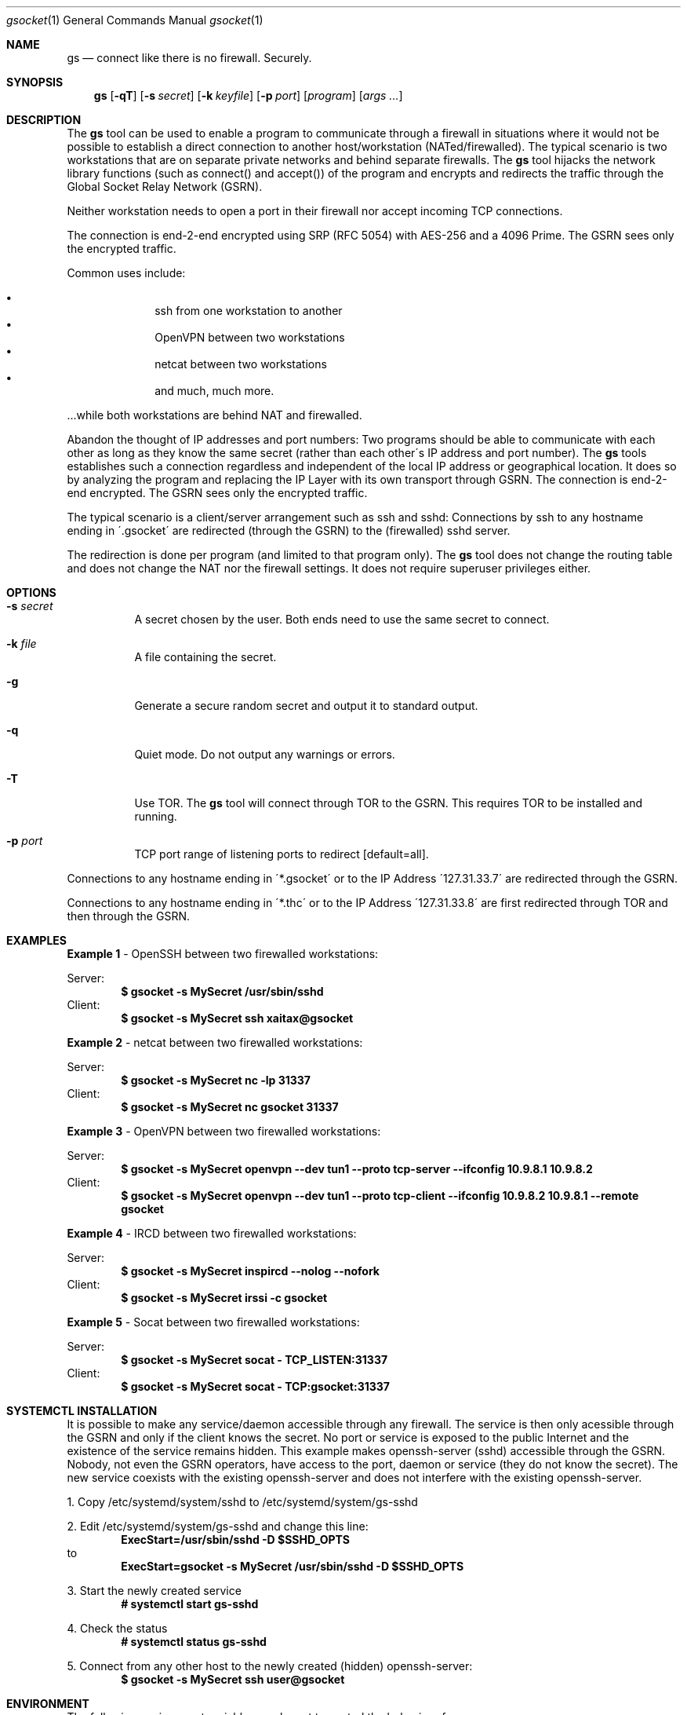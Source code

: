 \# .TH gs-netcat 1 "08 October 2020" "1.0" "gs-netcat man page"
.Dd March 02, 2021
.Dt gsocket 1
.Os
.Sh NAME
.Nm gs
.Nd connect like there is no firewall. Securely.
.Sh SYNOPSIS
.Nm gs
.Op Fl qT
.Op Fl s Ar secret
.Op Fl k Ar keyfile
.Op Fl p Ar port
.Op Ar program
.Op Ar args ...
.Sh DESCRIPTION
The
.Nm
tool can be used to enable a program to communicate through a firewall in situations where it would not be possible to establish a direct connection to another host/workstation (NATed/firewalled). The typical scenario is two workstations that are on separate private networks and behind separate firewalls. The
.Nm
tool hijacks the network library functions (such as connect() and accept()) of the program and encrypts and redirects the traffic through the Global Socket Relay Network (GSRN). 
.Pp
Neither workstation needs to open a port in their firewall nor accept incoming TCP connections.
.Pp
The connection is end-2-end encrypted using SRP (RFC 5054) with AES-256 and a 4096 Prime. The GSRN sees only the encrypted traffic. 
.Pp
Common uses include:
.Pp
.Bl -bullet -offset indent -compact
.It
ssh from one workstation to another
.It
OpenVPN between two workstations
.It
netcat between two workstations
.It
and much, much more.
.El
.Pp
 ...while both workstations are behind NAT and firewalled.
.Pp
Abandon the thought of IP addresses and port numbers: Two programs should be able to communicate with each other as long as they know the same secret (rather than each other\'s IP address and port number). The
.Nm
tools establishes such a connection regardless and independent of the local IP address or geographical location. It does so by analyzing the program and replacing the IP Layer with its own transport through GSRN. The connection is end-2-end encrypted. The GSRN sees only the encrypted traffic.
.Pp
The typical scenario is a client/server arrangement such as ssh and sshd: Connections by ssh to any hostname ending in \'.gsocket\' are redirected (through the GSRN) to the (firewalled) sshd server.  
.Pp
The redirection is done per program (and limited to that program only). The
.Nm
tool does not change the routing table and does not change the NAT nor the firewall settings. It does not require superuser privileges either.
.Pp
.Sh OPTIONS
.Bl -tag -width Ds
.It Fl s Ar secret
A secret chosen by the user. Both ends need to use the same secret to connect.
.It Fl k Ar file
A file containing the secret.
.It Fl g
Generate a secure random secret and output it to standard output.
.It Fl q
Quiet mode. Do not output any warnings or errors.
.It Fl T
Use TOR. The
.Nm
tool will connect through TOR to the GSRN. This requires TOR to be installed and running.
.It Fl p Ar port
TCP port range of listening ports to redirect [default=all].
.El
.Pp
Connections to any hostname ending in \'*.gsocket\' or to the IP Address \'127.31.33.7\' are redirected through the GSRN.
.Pp
Connections to any hostname ending in \'*.thc\' or to the IP Address \'127.31.33.8\' are first redirected through TOR and then through the GSRN.
.Sh EXAMPLES
.Nm Example 1
- OpenSSH between two firewalled workstations:
.Pp
Server:
.Dl $ gsocket -s MySecret /usr/sbin/sshd
Client:
.Dl $ gsocket -s MySecret ssh xaitax@gsocket
.Pp
.Nm Example 2
- netcat between two firewalled workstations:
.Pp
Server:
.Dl $ gsocket -s MySecret nc -lp 31337
Client:
.Dl $ gsocket -s MySecret nc gsocket 31337
.Pp
.Nm Example 3
- OpenVPN between two firewalled workstations:
.Pp
Server:
.Dl $ gsocket -s MySecret openvpn --dev tun1 --proto tcp-server --ifconfig 10.9.8.1 10.9.8.2
Client:
.Dl $ gsocket -s MySecret openvpn --dev tun1 --proto tcp-client --ifconfig 10.9.8.2 10.9.8.1 --remote gsocket
.Pp
.Nm Example 4
- IRCD between two firewalled workstations:
.Pp
Server:
.Dl $ gsocket -s MySecret inspircd --nolog --nofork
Client:
.Dl $ gsocket -s MySecret irssi -c gsocket
.Pp
.Nm Example 5
- Socat between two firewalled workstations:
.Pp
Server:
.Dl $ gsocket -s MySecret socat - TCP_LISTEN:31337
Client:
.Dl $ gsocket -s MySecret socat - TCP:gsocket:31337
.Pp
.Sh SYSTEMCTL INSTALLATION
It is possible to make any service/daemon accessible through any firewall. The service is then only acessible through the GSRN and only if the client knows the secret. No port or service is exposed to the public Internet and the existence of the service remains hidden. This example makes openssh-server (sshd) accessible through the GSRN. Nobody, not even the GSRN operators, have access to the port, daemon or service (they do not know the secret). The new service coexists with the existing openssh-server and does not interfere with the existing openssh-server.
.Pp
1. Copy /etc/systemd/system/sshd to /etc/systemd/system/gs-sshd
.Pp
2. Edit /etc/systemd/system/gs-sshd and change this line:
.Dl ExecStart=/usr/sbin/sshd -D $SSHD_OPTS
to
.Dl ExecStart=gsocket -s MySecret /usr/sbin/sshd -D $SSHD_OPTS
.Pp
3. Start the newly created service
.Dl # systemctl start gs-sshd
.Pp
4. Check the status
.Dl # systemctl status gs-sshd
.Pp
5. Connect from any other host to the newly created (hidden) openssh-server:
.Dl $ gsocket -s MySecret ssh user@gsocket
.Pp
.Sh ENVIRONMENT
The following environment variables can be set to control the behavior of
.Nm
.Pp
.Nm GSOCKET_SOCKS_IP
.Dl Specify the IP address of the TOR server (or any other SOCKS server). Default is 127.0.0.1.
.Pp
.Nm GSOCKET_SOCKS_PORT
.Dl The port number of the TOR server (or any other SOCKS server). Default is 9050.
.Pp
.Nm GSOCKET_ARGS
.Dl A string containing additional command line parameters. First the normal command line parameters are processed and then the command line parameters from GSOCKET_ARGS.
.Sh SECURITY
Passing the password as command line parameter is not secure. Consider using the -k option or GSOCKET_ARGS or enter the password when prompted:
.Pp
.Dl $ gsocket -k <file>
.Pp
.Dl $ export GSOCKET_ARGS="-s MySecret"
.Dl $ gs
.Pp
.Nm 1.
The security is end-2-end. This means from user-2-user (and not just to the GSRN). The GSRN relays only (encrypted) data to and from the users.
.Pp
.Nm 2.
The session is 256 bit and ephemeral. It is freshly generated for every session and generated randomly (and is not based on the password). It uses OpenSSL\'s SRP with AES-256 and a 4096 Prime.
.Pp
.Nm 3.
The password can be \'weak\' without weakening the security of the session. A brute force attack against a weak password requires a new TCP connection for every guess.
.Pp
.Nm 4.
Do not use stupid passwords like \'password123\'. Malice might pick the same (stupid) password by chance and connect. If in doubt use gs-netcat -g to generate a strong one. Alice\'s and Bob\'s password should at least be strong enough so that Malice can not guess it by chance while Alice is waiting for Bob to connect.
.Pp
.Nm 5.
If Alice shares the same password with Bob and Charlie and either one of them connects then Alice can not tell if it is Bob or Charlie who connected.
.Pp
.Nm 6.
Assume Alice shares the same password with Bob and Malice. When Alice stops listening for a connection then Malice could start to listen for the connection instead. Bob (when opening a new connection) can not tell if he is connecting to Alice or to Malice. Use -a <token> if you worry about this. TL;DR: When sharing the same password with a group larger than 2 then it is assumed that everyone in that group plays nicely. Otherwise use SSH over the GS/TLS connection.
.Pp
.Nm 7.
SRP has Perfect Forward Secrecy. This means that past sessions can not be decrypted even if the password becomes known.

.Sh NOTES
The latest version is available from https://github.com/hackerschoice/gsocket/.

.Sh SEE ALSO
.Xr gs-netcat 1 ,
.Xr gs-sftp 1 ,
.Xr gs-mount 1 ,
.Xr blitz 1 ,
.Xr nc 1 ,
.Xr socat 1

.Sh BUGS
Efforts have been made to have
.Nm
"do the right thing" in all its various modes. If you believe that it is doing the wrong thing under whatever circumstances, please notify me (skyper@thc.org) and tell me how you think it should behave.
